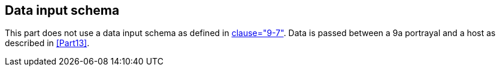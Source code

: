 [[cls-9a-7]]
== Data input schema

This part does not use a data input schema as defined in <<Part9,clause="9-7">>. Data is
passed between a 9a portrayal and a host as described in <<Part13>>.

